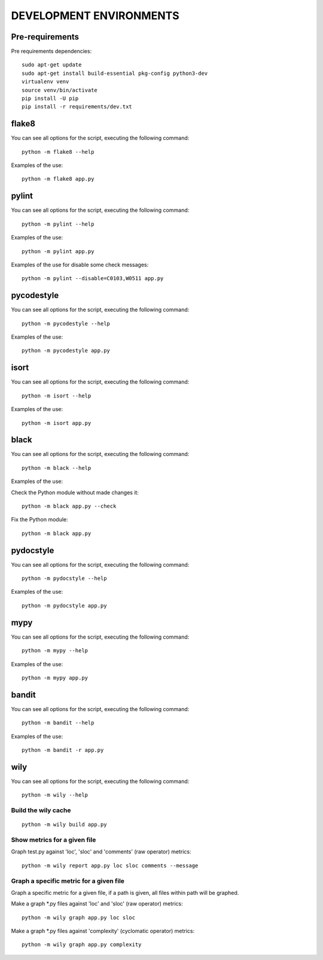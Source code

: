========================
DEVELOPMENT ENVIRONMENTS
========================


Pre-requirements
================

Pre requirements dependencies:

::

    sudo apt-get update
    sudo apt-get install build-essential pkg-config python3-dev
    virtualenv venv
    source venv/bin/activate
    pip install -U pip
    pip install -r requirements/dev.txt


flake8
======

You can see all options for the script, executing the following command:

::

    python -m flake8 --help

Examples of the use:

::

    python -m flake8 app.py


pylint
======

You can see all options for the script, executing the following command:

::

    python -m pylint --help

Examples of the use:

::

    python -m pylint app.py

Examples of the use for disable some check messages:

::

    python -m pylint --disable=C0103,W0511 app.py


pycodestyle
===========

You can see all options for the script, executing the following command:

::

    python -m pycodestyle --help

Examples of the use:

::

    python -m pycodestyle app.py


isort
=====

You can see all options for the script, executing the following command:

::

    python -m isort --help

Examples of the use:

::

    python -m isort app.py


black
=====

You can see all options for the script, executing the following command:

::

    python -m black --help

Examples of the use:

Check the Python module without made changes it:

::

    python -m black app.py --check

Fix the Python module:

::

    python -m black app.py


pydocstyle
==========

You can see all options for the script, executing the following command:

::

    python -m pydocstyle --help

Examples of the use:

::

    python -m pydocstyle app.py


mypy
====

You can see all options for the script, executing the following command:

::

    python -m mypy --help

Examples of the use:

::

    python -m mypy app.py


bandit
======

You can see all options for the script, executing the following command:

::

    python -m bandit --help

Examples of the use:

::

    python -m bandit -r app.py


wily
====

You can see all options for the script, executing the following command:

::

    python -m wily --help

Build the wily cache
--------------------

::

    python -m wily build app.py

Show metrics for a given file
-----------------------------

Graph test.py against 'loc', 'sloc' and 'comments' (raw operator) metrics:

::

    python -m wily report app.py loc sloc comments --message

Graph a specific metric for a given file
----------------------------------------

Graph a specific metric for a given file, if a path is given, all files
within path will be graphed.

Make a graph *.py files against 'loc' and 'sloc' (raw operator) metrics:

::

    python -m wily graph app.py loc sloc

Make a graph *.py files against 'complexity' (cyclomatic operator) metrics:

::

    python -m wily graph app.py complexity
